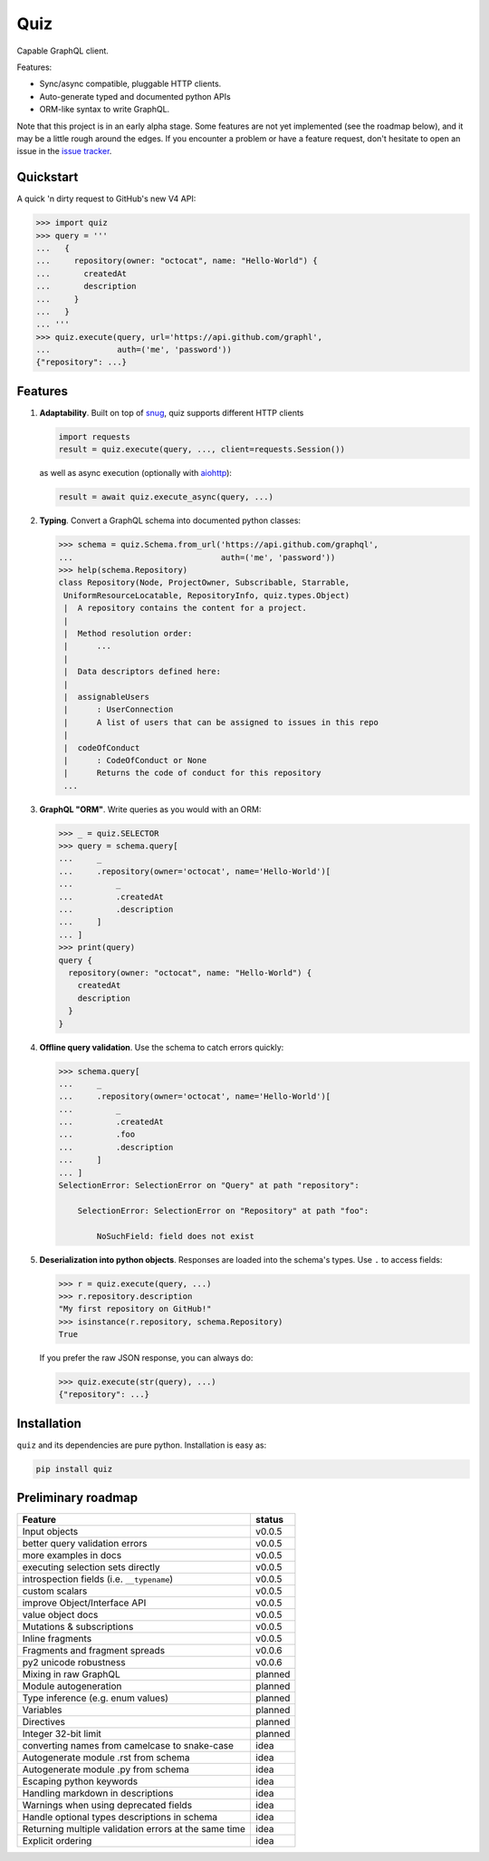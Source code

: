 
.. raw:: html

   <p align="center">

   <img src="https://raw.githubusercontent.com/ariebovenberg/quiz/develop/docs/_static/quiz-logo.png" height="150">

   <br/>

   <a href="https://travis-ci.org/ariebovenberg/quiz" class="reference external image-reference">
         <img src="https://img.shields.io/travis/ariebovenberg/quiz.svg?style=flat-square" alt="Build status">
   </a>

   <a href="https://codecov.io/gh/ariebovenberg/quiz" class="reference external image-reference">
         <img src="https://img.shields.io/codecov/c/github/ariebovenberg/quiz.svg?style=flat-square" alt="Test coverage">
   </a>

   <a href="http://quiz.readthedocs.io/" class="reference external image-reference">
         <img src="https://img.shields.io/readthedocs/quiz.svg?style=flat-square" alt="Documentation status">
   </a>

   <br/>

   <a href="https://pypi.python.org/pypi/quiz" class="reference external image-reference">
         <img src="https://img.shields.io/badge/status-Alpha-orange.svg?style=flat-square" alt="Development status">
   </a>

   <a href="https://pypi.python.org/pypi/quiz" class="reference external image-reference">
         <img src="https://img.shields.io/pypi/v/quiz.svg?style=flat-square" alt="Latest version">
   </a>

   <a href="https://pypi.python.org/pypi/quiz" class="reference external image-reference">
         <img src="https://img.shields.io/pypi/l/quiz.svg?style=flat-square" alt="License">
   </a>

   <a href="https://pypi.python.org/pypi/quiz" class="reference external image-reference">
         <img src="https://img.shields.io/pypi/pyversions/quiz.svg?style=flat-square" alt="Supported python versions">
   </a>

   </p>


Quiz
====

Capable GraphQL client.

Features:

* Sync/async compatible, pluggable HTTP clients.
* Auto-generate typed and documented python APIs
* ORM-like syntax to write GraphQL.

Note that this project is in an early alpha stage.
Some features are not yet implemented (see the roadmap below),
and it may be a little rough around the edges.
If you encounter a problem or have a feature request,
don't hesitate to open an issue in the `issue tracker <https://github.com/ariebovenberg/quiz/issues>`_.


Quickstart
----------

A quick 'n dirty request to GitHub's new V4 API:

.. code-block:: python3

   >>> import quiz
   >>> query = '''
   ...   {
   ...     repository(owner: "octocat", name: "Hello-World") {
   ...       createdAt
   ...       description
   ...     }
   ...   }
   ... '''
   >>> quiz.execute(query, url='https://api.github.com/graphl',
   ...              auth=('me', 'password'))
   {"repository": ...}


Features
--------

1. **Adaptability**. Built on top of `snug <http://snug.readthedocs.io/>`_,
   quiz supports different HTTP clients

   .. code-block:: python3

      import requests
      result = quiz.execute(query, ..., client=requests.Session())

   as well as async execution
   (optionally with `aiohttp <http:aiohttp.readthedocs.io/>`_):

   .. code-block:: python3

      result = await quiz.execute_async(query, ...)

2. **Typing**.
   Convert a GraphQL schema into documented python classes:

   .. code-block:: python3

      >>> schema = quiz.Schema.from_url('https://api.github.com/graphql',
      ...                               auth=('me', 'password'))
      >>> help(schema.Repository)
      class Repository(Node, ProjectOwner, Subscribable, Starrable,
       UniformResourceLocatable, RepositoryInfo, quiz.types.Object)
       |  A repository contains the content for a project.
       |
       |  Method resolution order:
       |      ...
       |
       |  Data descriptors defined here:
       |
       |  assignableUsers
       |      : UserConnection
       |      A list of users that can be assigned to issues in this repo
       |
       |  codeOfConduct
       |      : CodeOfConduct or None
       |      Returns the code of conduct for this repository
       ...


3. **GraphQL "ORM"**. Write queries as you would with an ORM:

   .. code-block:: python3

      >>> _ = quiz.SELECTOR
      >>> query = schema.query[
      ...     _
      ...     .repository(owner='octocat', name='Hello-World')[
      ...         _
      ...         .createdAt
      ...         .description
      ...     ]
      ... ]
      >>> print(query)
      query {
        repository(owner: "octocat", name: "Hello-World") {
          createdAt
          description
        }
      }

4. **Offline query validation**. Use the schema to catch errors quickly:

   .. code-block:: python3

      >>> schema.query[
      ...     _
      ...     .repository(owner='octocat', name='Hello-World')[
      ...         _
      ...         .createdAt
      ...         .foo
      ...         .description
      ...     ]
      ... ]
      SelectionError: SelectionError on "Query" at path "repository":

          SelectionError: SelectionError on "Repository" at path "foo":

              NoSuchField: field does not exist

5. **Deserialization into python objects**. Responses are loaded into the schema's types.
   Use ``.`` to access fields:

   .. code-block:: python3

      >>> r = quiz.execute(query, ...)
      >>> r.repository.description
      "My first repository on GitHub!"
      >>> isinstance(r.repository, schema.Repository)
      True

   If you prefer the raw JSON response, you can always do:

   .. code-block:: python3

      >>> quiz.execute(str(query), ...)
      {"repository": ...}


Installation
------------

``quiz`` and its dependencies are pure python. Installation is easy as:

.. code-block:: bash

   pip install quiz


Preliminary roadmap
-------------------

================================================================== ===========
Feature                                                            status
================================================================== ===========
Input objects                                                      v0.0.5
better query validation errors                                     v0.0.5
more examples in docs                                              v0.0.5
executing selection sets directly                                  v0.0.5
introspection fields (i.e. ``__typename``)                         v0.0.5
custom scalars                                                     v0.0.5
improve Object/Interface API                                       v0.0.5
value object docs                                                  v0.0.5
Mutations & subscriptions                                          v0.0.5
Inline fragments                                                   v0.0.5
Fragments and fragment spreads                                     v0.0.6
py2 unicode robustness                                             v0.0.6
Mixing in raw GraphQL                                              planned
Module autogeneration                                              planned
Type inference (e.g. enum values)                                  planned
Variables                                                          planned
Directives                                                         planned
Integer 32-bit limit                                               planned
converting names from camelcase to snake-case                      idea
Autogenerate module .rst from schema                               idea
Autogenerate module .py from schema                                idea
Escaping python keywords                                           idea
Handling markdown in descriptions                                  idea
Warnings when using deprecated fields                              idea
Handle optional types descriptions in schema                       idea
Returning multiple validation errors at the same time              idea
Explicit ordering                                                  idea
================================================================== ===========
